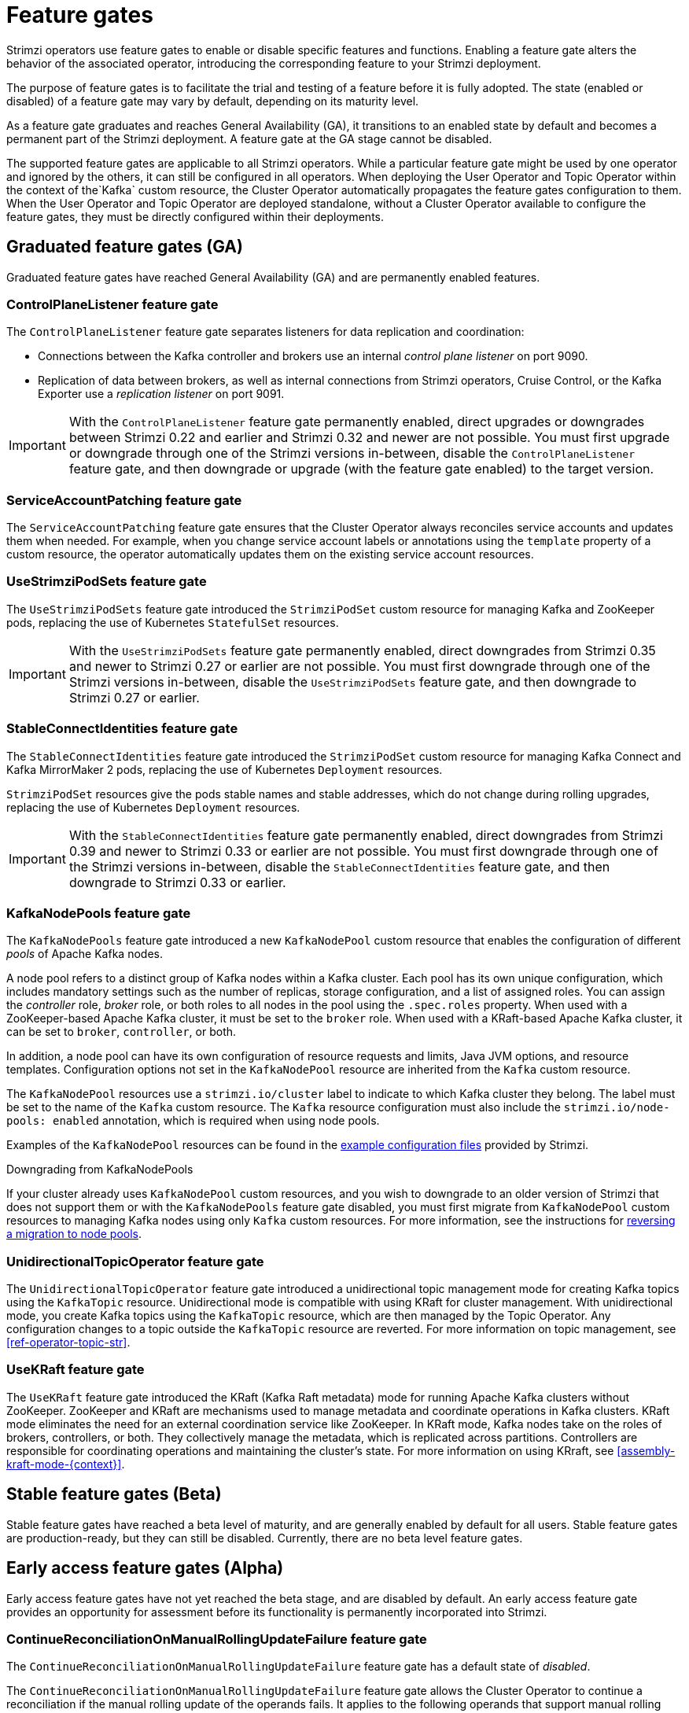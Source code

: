 // Module included in the following assemblies:
//
// deploying/deploying.adoc

[id='ref-operator-cluster-feature-gates-{context}']
= Feature gates

[role="_abstract"]
Strimzi operators use feature gates to enable or disable specific features and functions.
Enabling a feature gate alters the behavior of the associated operator, introducing the corresponding feature to your Strimzi deployment.

The purpose of feature gates is to facilitate the trial and testing of a feature before it is fully adopted. 
The state (enabled or disabled) of a feature gate may vary by default, depending on its maturity level.

As a feature gate graduates and reaches General Availability (GA), it transitions to an enabled state by default and becomes a permanent part of the Strimzi deployment.
A feature gate at the GA stage cannot be disabled.

The supported feature gates are applicable to all Strimzi operators.
While a particular feature gate might be used by one operator and ignored by the others, it can still be configured in all operators.
When deploying the User Operator and Topic Operator within the context of the`Kafka` custom resource, the Cluster Operator automatically propagates the feature gates configuration to them.
When the User Operator and Topic Operator are deployed standalone, without a Cluster Operator available to configure the feature gates, they must be directly configured within their deployments.

== Graduated feature gates (GA)

Graduated feature gates have reached General Availability (GA) and are permanently enabled features.

=== ControlPlaneListener feature gate

The `ControlPlaneListener` feature gate separates listeners for data replication and coordination:

* Connections between the Kafka controller and brokers use an internal _control plane listener_ on port 9090.
* Replication of data between brokers, as well as internal connections from Strimzi operators, Cruise Control, or the Kafka Exporter use a _replication listener_ on port 9091.

IMPORTANT: With the `ControlPlaneListener` feature gate permanently enabled, direct upgrades or downgrades between Strimzi 0.22 and earlier and Strimzi 0.32 and newer are not possible.
You must first upgrade or downgrade through one of the Strimzi versions in-between, disable the `ControlPlaneListener` feature gate, and then downgrade or upgrade (with the feature gate enabled) to the target version.

=== ServiceAccountPatching feature gate

The `ServiceAccountPatching` feature gate ensures that the Cluster Operator always reconciles service accounts and updates them when needed.
For example, when you change service account labels or annotations using the `template` property of a custom resource, the operator automatically updates them on the existing service account resources.

[id='ref-operator-use-strimzi-pod-sets-feature-gate-{context}']
=== UseStrimziPodSets feature gate

The `UseStrimziPodSets` feature gate introduced the `StrimziPodSet` custom resource for managing Kafka and ZooKeeper pods, replacing the use of Kubernetes `StatefulSet` resources.

IMPORTANT: With the `UseStrimziPodSets` feature gate permanently enabled, direct downgrades from Strimzi 0.35 and newer to Strimzi 0.27 or earlier are not possible. You must first downgrade through one of the Strimzi versions in-between, disable the `UseStrimziPodSets` feature gate, and then downgrade to Strimzi 0.27 or earlier.

[id='ref-operator-stable-connect-identities-feature-gate-{context}']
=== StableConnectIdentities feature gate

The `StableConnectIdentities` feature gate introduced the `StrimziPodSet` custom resource for managing Kafka Connect and Kafka MirrorMaker 2 pods, replacing the use of Kubernetes `Deployment` resources.

`StrimziPodSet` resources give the pods stable names and stable addresses, which do not change during rolling upgrades, replacing the use of Kubernetes `Deployment` resources.

IMPORTANT: With the `StableConnectIdentities` feature gate permanently enabled, direct downgrades from Strimzi 0.39 and newer to Strimzi 0.33 or earlier are not possible.
You must first downgrade through one of the Strimzi versions in-between, disable the `StableConnectIdentities` feature gate, and then downgrade to Strimzi 0.33 or earlier.

[id='ref-operator-kafka-node-pools-feature-gate-{context}']
=== KafkaNodePools feature gate

The `KafkaNodePools` feature gate introduced a new `KafkaNodePool` custom resource that enables the configuration of different _pools_ of Apache Kafka nodes.

A node pool refers to a distinct group of Kafka nodes within a Kafka cluster.
Each pool has its own unique configuration, which includes mandatory settings such as the number of replicas, storage configuration, and a list of assigned roles.
You can assign the _controller_ role, _broker_ role, or both roles to all nodes in the pool using the `.spec.roles` property.
When used with a ZooKeeper-based Apache Kafka cluster, it must be set to the `broker` role.
When used with a KRaft-based Apache Kafka cluster, it can be set to `broker`, `controller`, or both.

In addition, a node pool can have its own configuration of resource requests and limits, Java JVM options, and resource templates.
Configuration options not set in the `KafkaNodePool` resource are inherited from the `Kafka` custom resource.

The `KafkaNodePool` resources use a `strimzi.io/cluster` label to indicate to which Kafka cluster they belong.
The label must be set to the name of the `Kafka` custom resource.
The `Kafka` resource configuration must also include the `strimzi.io/node-pools: enabled` annotation, which is required when using node pools.

Examples of the `KafkaNodePool` resources can be found in the xref:config-examples-{context}[example configuration files] provided by Strimzi.

.Downgrading from KafkaNodePools

If your cluster already uses `KafkaNodePool` custom resources, and you wish to downgrade to an older version of Strimzi that does not support them or with the `KafkaNodePools` feature gate disabled, you must first migrate from `KafkaNodePool` custom resources to managing Kafka nodes using only `Kafka` custom resources. For more information, see the instructions for xref:proc-migrating-clusters-node-pools-str[reversing a migration to node pools].

[id='ref-operator-unidirectional-topic-operator-feature-gate-{context}']
=== UnidirectionalTopicOperator feature gate

The `UnidirectionalTopicOperator` feature gate introduced a unidirectional topic management mode for creating Kafka topics using the `KafkaTopic` resource.
Unidirectional mode is compatible with using KRaft for cluster management.
With unidirectional mode, you create Kafka topics using the `KafkaTopic` resource, which are then managed by the Topic Operator.
Any configuration changes to a topic outside the `KafkaTopic` resource are reverted.
For more information on topic management, see xref:ref-operator-topic-str[].

[id='ref-operator-use-kraft-feature-gate-{context}']
=== UseKRaft feature gate

The `UseKRaft` feature gate introduced the KRaft (Kafka Raft metadata) mode for running Apache Kafka clusters without ZooKeeper.
ZooKeeper and KRaft are mechanisms used to manage metadata and coordinate operations in Kafka clusters.
KRaft mode eliminates the need for an external coordination service like ZooKeeper.
In KRaft mode, Kafka nodes take on the roles of brokers, controllers, or both.
They collectively manage the metadata, which is replicated across partitions.
Controllers are responsible for coordinating operations and maintaining the cluster's state.
For more information on using KRraft, see xref:assembly-kraft-mode-{context}[].

== Stable feature gates (Beta)

Stable feature gates have reached a beta level of maturity, and are generally enabled by default for all users.
Stable feature gates are production-ready, but they can still be disabled.
Currently, there are no beta level feature gates.

== Early access feature gates (Alpha)

Early access feature gates have not yet reached the beta stage, and are disabled by default. 
An early access feature gate provides an opportunity for assessment before its functionality is permanently incorporated into Strimzi.

[id='ref-operator-continue-reconciliation-on-manual-ru-failure-feature-gate-{context}']
=== ContinueReconciliationOnManualRollingUpdateFailure feature gate

The `ContinueReconciliationOnManualRollingUpdateFailure` feature gate has a default state of _disabled_.

The `ContinueReconciliationOnManualRollingUpdateFailure` feature gate allows the Cluster Operator to continue a reconciliation if the manual rolling update of the operands fails.
It applies to the following operands that support manual rolling updates using the `strimzi.io/manual-rolling-update` annotation:

* ZooKeeper
* Kafka
* Kafka Connect
* Kafka MirrorMaker 2

Continuing the reconciliation after the manual rolling update failure allows the operator to recover from various situations that might prevent the manual rolling update from succeeding.
For example, a missing Persistent Volume Claim (PVC) or Persistent Volume (PV) might cause the manual rolling update to fail.
But the PVCs and PVs are created only in a later stage of the reconciliation.
Continuing the reconciliation after the failure would allow to recreate the missing PVC or PV and recover from the failure.

The `ContinueReconciliationOnManualRollingUpdateFailure` feature gate is used by the Strimzi Cluster Operator.
It will be ignored by the User and Topic Operators.

.Enabling the ContinueReconciliationOnManualRollingUpdateFailure feature gate
To enable the `ContinueReconciliationOnManualRollingUpdateFailure` feature gate, specify `+ContinueReconciliationOnManualRollingUpdateFailure` in the `STRIMZI_FEATURE_GATES` environment variable in the Cluster Operator configuration.

== Enabling feature gates

To modify a feature gate's default state, use the `STRIMZI_FEATURE_GATES` environment variable in the operator's configuration.
You can modify multiple feature gates using this single environment variable.
Specify a comma-separated list of feature gate names and prefixes.
A `+` prefix enables the feature gate and a `-` prefix  disables it.

.Example feature gate configuration that enables `FeatureGate1` and disables `FeatureGate2`
[source,yaml,options="nowrap"]
----
env:
  - name: STRIMZI_FEATURE_GATES
    value: +FeatureGate1,-FeatureGate2
----
